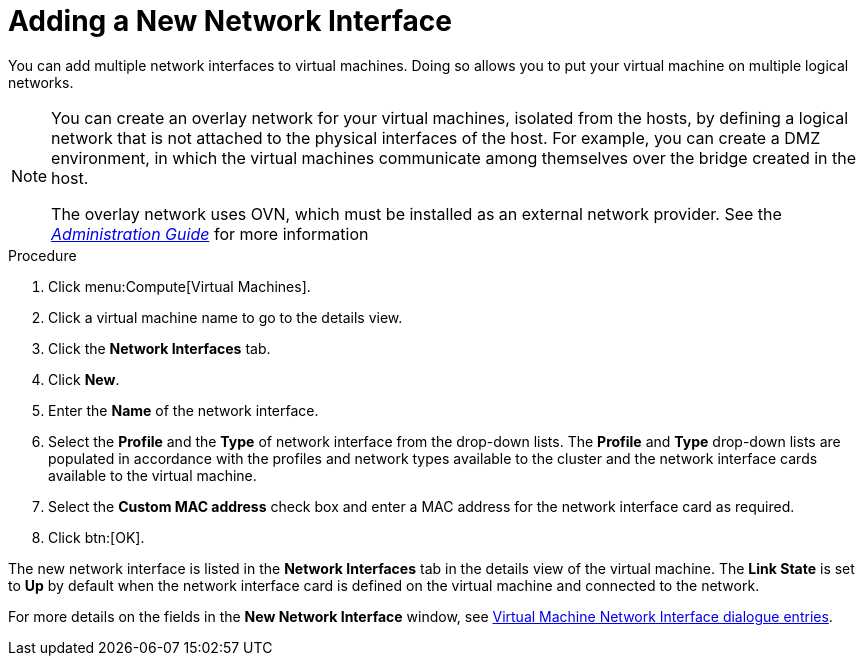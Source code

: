 :_content-type: PROCEDURE
[id="Adding_a_Network_Interface"]
= Adding a New Network Interface

You can add multiple network interfaces to virtual machines. Doing so allows you to put your virtual machine on multiple logical networks.

[NOTE]
====
You can create an overlay network for your virtual machines, isolated from the hosts, by defining a logical network that is not attached to the physical interfaces of the host. For example, you can create a DMZ environment, in which the virtual machines communicate among themselves over the bridge created in the host.

The overlay network uses OVN, which must be installed as an external network provider. See the  link:{URL_virt_product_docs}{URL_format}administration_guide/index#Adding_OVN_as_an_External_Network_Provider[_Administration Guide_] for more information
====

.Procedure

. Click menu:Compute[Virtual Machines].
. Click a virtual machine name to go to the details view.
. Click the *Network Interfaces* tab.
. Click *New*.
. Enter the *Name* of the network interface.
. Select the *Profile* and the *Type* of network interface from the drop-down lists. The *Profile* and *Type* drop-down lists are populated in accordance with the profiles and network types available to the cluster and the network interface cards available to the virtual machine.
. Select the *Custom MAC address* check box and enter a MAC address for the network interface card as required.
. Click btn:[OK].


The new network interface is listed in the *Network Interfaces* tab in the details view of the virtual machine. The *Link State* is set to *Up* by default when the network interface card is defined on the virtual machine and connected to the network.

For more details on the fields in the *New Network Interface* window, see xref:Virtual_Machine_Network_Interface_dialogue_entries[Virtual Machine Network Interface dialogue entries].
